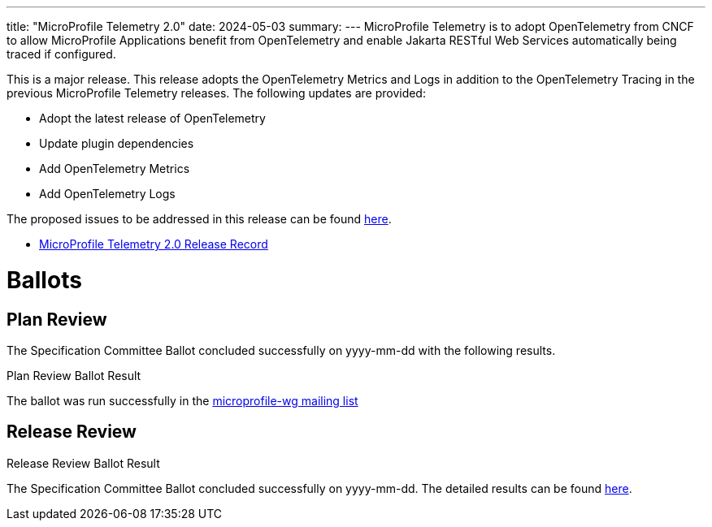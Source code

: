 ---
title: "MicroProfile Telemetry 2.0"
date: 2024-05-03
summary: 
---
MicroProfile Telemetry is to adopt OpenTelemetry from CNCF to allow MicroProfile Applications benefit from OpenTelemetry and enable Jakarta RESTful Web Services automatically being traced if configured.

This is a major release. This release adopts the OpenTelemetry Metrics and Logs in addition to the OpenTelemetry Tracing in the previous MicroProfile Telemetry releases.
The following updates are provided:

* Adopt the latest release of OpenTelemetry 
* Update plugin dependencies 
* Add OpenTelemetry Metrics
* Add OpenTelemetry Logs

The proposed issues to be addressed in this release can be found https://github.com/eclipse/microprofile-telemetry/milestone/2[here].

* https://projects.eclipse.org/projects/technology.microprofile/releases/telemetry-2.0[MicroProfile Telemetry 2.0 Release Record]

# Ballots

== Plan Review

The Specification Committee Ballot concluded successfully on yyyy-mm-dd with the following results.

.Plan Review Ballot Result

The ballot was run successfully in the https://www.eclipse.org/lists/microprofile-wg/msgxxxx.html[microprofile-wg mailing list]

== Release Review
.Release Review Ballot Result

The Specification Committee Ballot concluded successfully on yyyy-mm-dd. The detailed results can be found https://www.eclipse.org/lists/microprofile-wg/msgxxxx.html[here].
